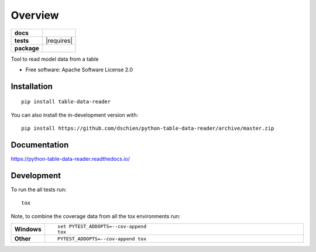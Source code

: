 ========
Overview
========

.. start-badges

.. list-table::
    :stub-columns: 1

    * - docs
      - |docs|
    * - tests
      - | |travis| |appveyor| |requires|
        | |codecov|
    * - package
      - | |version| |wheel| |supported-versions| |supported-implementations|
        | |commits-since|
.. |docs| image:: https://readthedocs.org/projects/python-table-data-reader/badge/?style=flat
    :target: https://readthedocs.org/projects/python-table-data-reader
    :alt: Documentation Status

.. |travis| image:: https://api.travis-ci.org/dschien/python-table-data-reader.svg?branch=master
    :alt: Travis-CI Build Status
    :target: https://travis-ci.org/dschien/python-table-data-reader

.. |appveyor| image:: https://ci.appveyor.com/api/projects/status/github/dschien/python-table-data-reader?branch=master&svg=true
    :alt: AppVeyor Build Status
    :target: https://ci.appveyor.com/project/dschien/python-table-data-reader

.. |codecov| image:: https://codecov.io/gh/dschien/python-table-data-reader/branch/master/graphs/badge.svg?branch=master
    :alt: Coverage Status
    :target: https://codecov.io/github/dschien/python-table-data-reader

.. |version| image:: https://img.shields.io/pypi/v/table-data-reader.svg
    :alt: PyPI Package latest release
    :target: https://pypi.org/project/table-data-reader

.. |wheel| image:: https://img.shields.io/pypi/wheel/table-data-reader.svg
    :alt: PyPI Wheel
    :target: https://pypi.org/project/table-data-reader

.. |supported-versions| image:: https://img.shields.io/pypi/pyversions/table-data-reader.svg
    :alt: Supported versions
    :target: https://pypi.org/project/table-data-reader

.. |supported-implementations| image:: https://img.shields.io/pypi/implementation/table-data-reader.svg
    :alt: Supported implementations
    :target: https://pypi.org/project/table-data-reader

.. |commits-since| image:: https://img.shields.io/github/commits-since/dschien/python-table-data-reader/v0.0.0.svg
    :alt: Commits since latest release
    :target: https://github.com/dschien/python-table-data-reader/compare/v0.0.0...master



.. end-badges

Tool to read model data from a table

* Free software: Apache Software License 2.0

Installation
============

::

    pip install table-data-reader

You can also install the in-development version with::

    pip install https://github.com/dschien/python-table-data-reader/archive/master.zip


Documentation
=============


https://python-table-data-reader.readthedocs.io/


Development
===========

To run the all tests run::

    tox

Note, to combine the coverage data from all the tox environments run:

.. list-table::
    :widths: 10 90
    :stub-columns: 1

    - - Windows
      - ::

            set PYTEST_ADDOPTS=--cov-append
            tox

    - - Other
      - ::

            PYTEST_ADDOPTS=--cov-append tox
